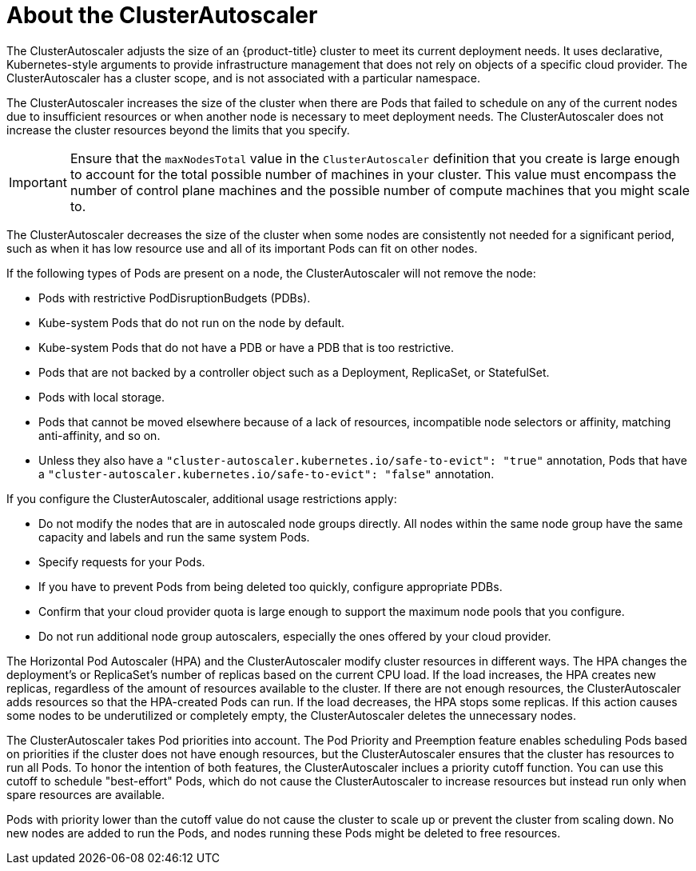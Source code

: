 // Module included in the following assemblies:
//
// * machine_management/applying-autoscaling.adoc

[id="cluster-autoscaler-about_{context}"]
= About the ClusterAutoscaler

The ClusterAutoscaler adjusts the size of an {product-title} cluster to meet
its current deployment needs. It uses declarative, Kubernetes-style arguments to
provide infrastructure management that does not rely on objects of a specific
cloud provider. The ClusterAutoscaler has a cluster scope, and is not associated
with a particular namespace.

The ClusterAutoscaler increases the size of the cluster when there are Pods
that failed to schedule on any of the current nodes due to insufficient
resources or when another node is necessary to meet deployment needs. The
ClusterAutoscaler does not increase the cluster resources beyond the limits
that you specify.

[IMPORTANT]
====
Ensure that the `maxNodesTotal` value in the `ClusterAutoscaler` definition that you create is large enough to account for the total possible number of machines in your cluster. This value must encompass the number of control plane machines and the possible number of compute machines that you might scale to.
====

The ClusterAutoscaler decreases the size of the cluster when some nodes are
consistently not needed for a significant period, such as when it has low
resource use and all of its important Pods can fit on other nodes.

If the following types of Pods are present on a node, the ClusterAutoscaler
will not remove the node:

* Pods with restrictive PodDisruptionBudgets (PDBs).
* Kube-system Pods that do not run on the node by default.
* Kube-system Pods that do not have a PDB or have a PDB that is too restrictive.
* Pods that are not backed by a controller object such as a Deployment,
ReplicaSet, or StatefulSet.
* Pods with local storage.
* Pods that cannot be moved elsewhere because of a lack of resources,
incompatible node selectors or affinity, matching anti-affinity, and so on.
* Unless they also have a `"cluster-autoscaler.kubernetes.io/safe-to-evict": "true"`
annotation, Pods that have a `"cluster-autoscaler.kubernetes.io/safe-to-evict": "false"`
annotation.

If you configure the ClusterAutoscaler, additional usage restrictions apply:

* Do not modify the nodes that are in autoscaled node groups directly. All nodes
within the same node group have the same capacity and labels and run the same
system Pods.
* Specify requests for your Pods.
* If you have to prevent Pods from being deleted too quickly, configure
appropriate PDBs.
* Confirm that your cloud provider quota is large enough to support the
maximum node pools that you configure.
* Do not run additional node group autoscalers, especially the ones offered by
your cloud provider.


The Horizontal Pod Autoscaler (HPA) and the ClusterAutoscaler modify cluster
resources in different ways. The HPA changes the deployment's or ReplicaSet's
number of replicas based on the current CPU load.
If the load increases, the HPA creates new replicas, regardless of the amount
of resources available to the cluster.
If there are not enough resources, the ClusterAutoscaler adds resources so that
the HPA-created Pods can run.
If the load decreases, the HPA stops some replicas. If this action causes some
nodes to be underutilized or completely empty, the ClusterAutoscaler deletes
the unnecessary nodes.


The ClusterAutoscaler takes Pod priorities into account. The Pod Priority and
Preemption feature enables scheduling Pods based on priorities if the cluster
does not have enough resources, but the ClusterAutoscaler ensures that the
cluster has resources to run all Pods. To honor the intention of both features,
the ClusterAutoscaler inclues a priority cutoff function. You can use this cutoff to
schedule "best-effort" Pods, which do not cause the ClusterAutoscaler to
increase resources but instead run only when spare resources are available.

Pods with priority lower than the cutoff value do not cause the cluster to scale
up or prevent the cluster from scaling down. No new nodes are added to run the
Pods, and nodes running these Pods might be deleted to free resources.

////
Default priority cutoff is 0. It can be changed using `--expendable-pods-priority-cutoff` flag,
but we discourage it.
ClusterAutoscaler also doesn't trigger scale-up if an unschedulable Pod is already waiting for a lower
priority Pod preemption.
////
